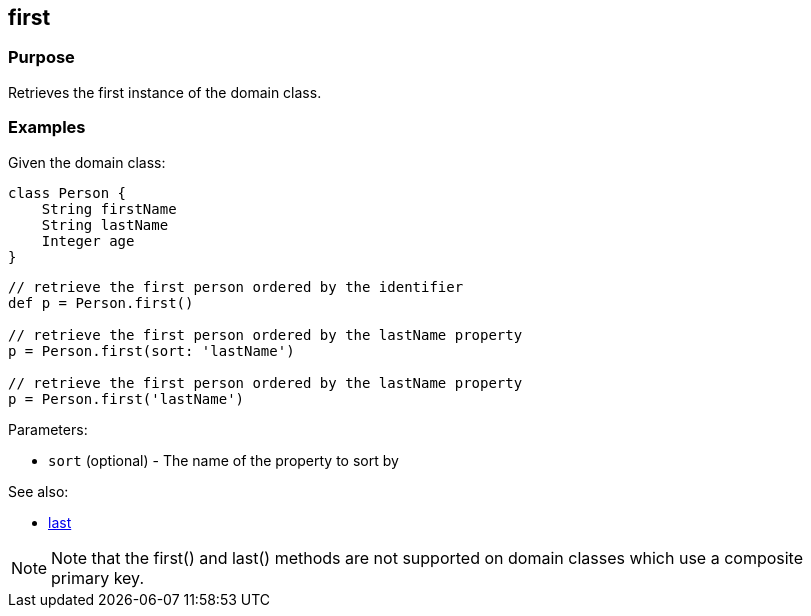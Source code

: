 
== first



=== Purpose


Retrieves the first instance of the domain class.


=== Examples


Given the domain class:

[source,groovy]
----
class Person {
    String firstName
    String lastName
    Integer age
}
----

[source,groovy]
----
// retrieve the first person ordered by the identifier
def p = Person.first()

// retrieve the first person ordered by the lastName property
p = Person.first(sort: 'lastName')

// retrieve the first person ordered by the lastName property
p = Person.first('lastName')
----

Parameters:

* `sort` (optional) - The name of the property to sort by

See also:

* link:last.html[last]

NOTE: Note that the first() and last() methods are not supported on domain classes which use a composite primary key.

